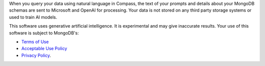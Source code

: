 When you query your data using natural language in Compass, the text of 
your prompts and details about your MongoDB schemas are sent to 
Microsoft and OpenAI for processing. Your data is not stored on any 
third party storage systems or used to train AI models. 

This software uses generative artificial intelligence. It is 
experimental and may give inaccurate results. Your use of this software 
is subject to MongoDB's:

- `Terms of Use <https://www.mongodb.com/legal/terms-of-use>`_
- `Acceptable Use Policy <https://www.mongodb.com/legal/acceptable-use-policy>`_
- `Privacy Policy <https://www.mongodb.com/legal/privacy-policy>`_. 
